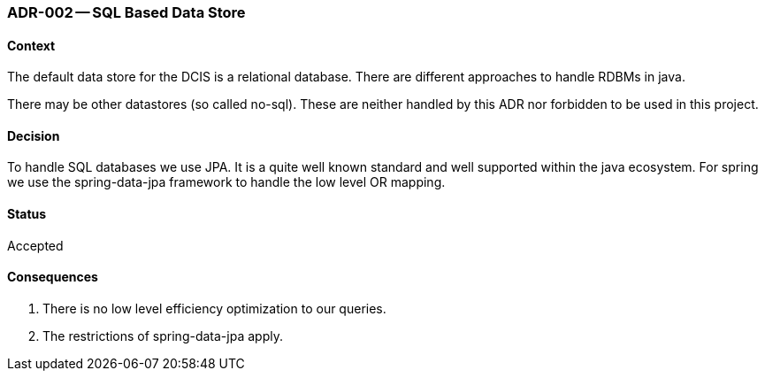 ifndef::imagesdir[:imagesdir: ../../images]

[[adr-sql-data-store,ADR-002 SQL Based Data Store]]
=== ADR-002 -- SQL Based Data Store
(((Architectural Decisions, ADR-002)))
(((SQL Based Data Store)))

==== Context
The default data store for the DCIS is a relational database.
There are different approaches to handle RDBMs in java.

There may be other datastores (so called no-sql).
These are neither handled by this ADR nor forbidden to be used in this project.

==== Decision
To handle SQL databases we use JPA.
It is a quite well known standard and well supported within the java ecosystem.
For spring we use the spring-data-jpa framework to handle the low level OR mapping.

==== Status
Accepted

==== Consequences
1. There is no low level efficiency optimization to our queries.
2. The restrictions of spring-data-jpa apply.
